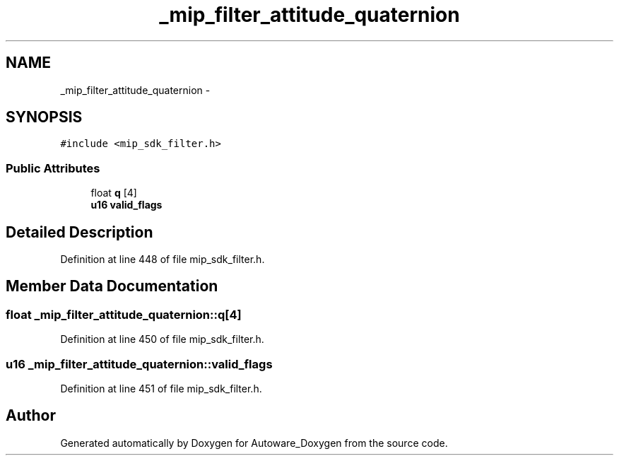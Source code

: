 .TH "_mip_filter_attitude_quaternion" 3 "Fri May 22 2020" "Autoware_Doxygen" \" -*- nroff -*-
.ad l
.nh
.SH NAME
_mip_filter_attitude_quaternion \- 
.SH SYNOPSIS
.br
.PP
.PP
\fC#include <mip_sdk_filter\&.h>\fP
.SS "Public Attributes"

.in +1c
.ti -1c
.RI "float \fBq\fP [4]"
.br
.ti -1c
.RI "\fBu16\fP \fBvalid_flags\fP"
.br
.in -1c
.SH "Detailed Description"
.PP 
Definition at line 448 of file mip_sdk_filter\&.h\&.
.SH "Member Data Documentation"
.PP 
.SS "float _mip_filter_attitude_quaternion::q[4]"

.PP
Definition at line 450 of file mip_sdk_filter\&.h\&.
.SS "\fBu16\fP _mip_filter_attitude_quaternion::valid_flags"

.PP
Definition at line 451 of file mip_sdk_filter\&.h\&.

.SH "Author"
.PP 
Generated automatically by Doxygen for Autoware_Doxygen from the source code\&.
